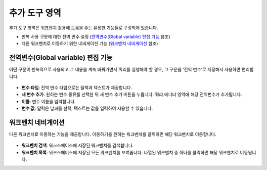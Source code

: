 추가 도구 영역
==========================================

추가 도구 영역은 워크벤치 활용에 도움을 주는 유용한 기능들로 구성되어 있습니다.

* 반복 사용 구문에 대한 전역 변수 설정 (`전역변수(Global variable) 편집 기능`_ 참조)
* 다른 워크벤치로 이동하기 위한 네비게이션 기능 (`워크벤치 네비게이션`_ 참조)


전역변수(Global variable) 편집 기능
^^^^^^^^^^^^^^^^^^^^^^^^^^^^^^^^^^^^^^^^^^

어떤 구문이 반복적으로 사용되고 그 내용을 계속 바꿔가면서 쿼리를 실행해야 할 경우, 그 구문을 ‘전역 변수’로 지정해서 사용하면 편리합니다.

.. figure:: /_static/img/part06/workbench_global_variable.png
  :align: center

* **변수 타입**: 전역 변수 타입으로는 달력과 텍스트가 제공합니다.
* **새 변수 추가**: 원하는 변수 종류를 선택한 뒤 새 변수 추가 버튼을 누릅니다. 쿼리 에디터 영역에 해당 전역변수가 추가됩니다.
* **이름**: 변수 이름을 입력합니다.
* **변수 값**: 달력은 날짜를 선택, 텍스트는 값을 입력하여 사용할 수 있습니다.


워크벤치 네비게이션
^^^^^^^^^^^^^^^^^^^^^^^^^^^^^^^^^^^^^^^^^^

다른 워크벤치로 이동하는 기능을 제공합니다. 이동하기를 원하는 워크벤치를 클릭하면 해당 워크벤치로 이동합니다.

.. figure:: /_static/img/part06/workbench_navigation.png
  :align: center

* **워크벤치 검색**: 워크스페이스에 저장된 워크벤치를 검색합니다.
* **워크벤치 목록**: 워크스페이스에 저장된 모든 워크벤치를 보여줍니다. 나열된 워크벤치 중 하나를 클릭하면 해당 워크벤치로 이동됩니다.
